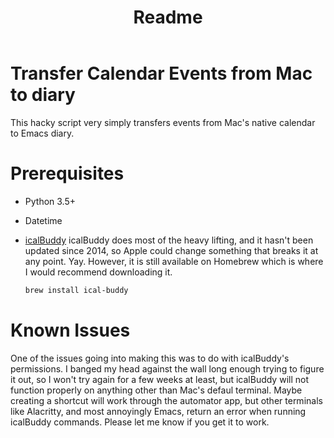 #+TITLE: Readme

* Transfer Calendar Events from Mac to diary
This hacky script very simply transfers events from Mac's native calendar to Emacs diary.
* Prerequisites
+ Python 3.5+
+ Datetime
+ [[https://github.com/ali-rantakari/icalBuddy][icalBuddy]]
  icalBuddy does most of the heavy lifting, and it hasn't been updated since 2014, so Apple could change something that breaks it at any point. Yay. However, it is still available on Homebrew which is where I would recommend downloading it.
  #+begin_src bash
brew install ical-buddy
  #+end_src

* Known Issues
One of the issues going into making this was to do with icalBuddy's permissions. I banged my head against the wall long enough trying to figure it out, so I won't try again for a few weeks at least, but icalBuddy will not function properly on anything other than Mac's defaul terminal. Maybe creating a shortcut will work through the automator app, but other terminals like Alacritty, and most annoyingly Emacs, return an error when running icalBuddy commands. Please let me know if you get it to work.

